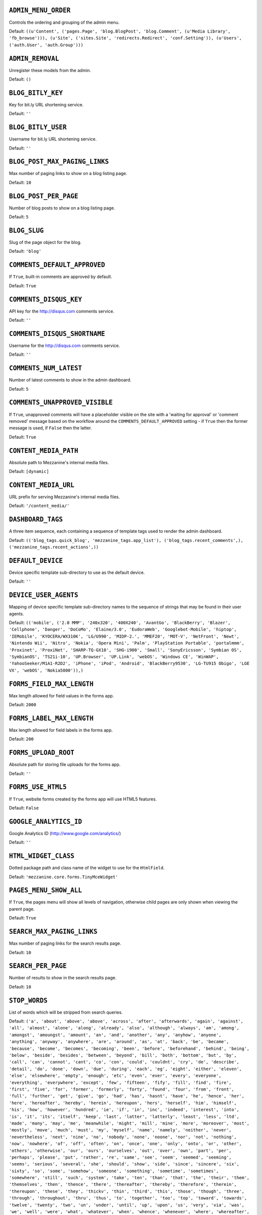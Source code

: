 .. THIS DOCUMENT IS AUTO GENERATED VIA conf.py

``ADMIN_MENU_ORDER``
--------------------

Controls the ordering and grouping of the admin menu.

Default: ``((u'Content', ('pages.Page', 'blog.BlogPost', 'blog.Comment', (u'Media Library', 'fb_browse'))), (u'Site', ('sites.Site', 'redirects.Redirect', 'conf.Setting')), (u'Users', ('auth.User', 'auth.Group')))``

``ADMIN_REMOVAL``
-----------------

Unregister these models from the admin.

Default: ``()``

``BLOG_BITLY_KEY``
------------------

Key for bit.ly URL shortening service.

Default: ``''``

``BLOG_BITLY_USER``
-------------------

Username for bit.ly URL shortening service.

Default: ``''``

``BLOG_POST_MAX_PAGING_LINKS``
------------------------------

Max number of paging links to show on a blog listing page.

Default: ``10``

``BLOG_POST_PER_PAGE``
----------------------

Number of blog posts to show on a blog listing page.

Default: ``5``

``BLOG_SLUG``
-------------

Slug of the page object for the blog.

Default: ``'blog'``

``COMMENTS_DEFAULT_APPROVED``
-----------------------------

If ``True``, built-in comments are approved by default.

Default: ``True``

``COMMENTS_DISQUS_KEY``
-----------------------

API key for the http://disqus.com comments service.

Default: ``''``

``COMMENTS_DISQUS_SHORTNAME``
-----------------------------

Username for the http://disqus.com comments service.

Default: ``''``

``COMMENTS_NUM_LATEST``
-----------------------

Number of latest comments to show in the admin dashboard.

Default: ``5``

``COMMENTS_UNAPPROVED_VISIBLE``
-------------------------------

If ``True``, unapproved comments will have a placeholder visible on the site with a 'waiting for approval' or 'comment removed' message based on the workflow around the ``COMMENTS_DEFAULT_APPROVED`` setting - if ``True`` then the former message is used, if ``False`` then the latter.

Default: ``True``

``CONTENT_MEDIA_PATH``
----------------------

Absolute path to Mezzanine's internal media files.

Default: ``[dynamic]``

``CONTENT_MEDIA_URL``
---------------------

URL prefix for serving Mezzanine's internal media files.

Default: ``'/content_media/'``

``DASHBOARD_TAGS``
------------------

A three item sequence, each containing a sequence of template tags used to render the admin dashboard.

Default: ``(('blog_tags.quick_blog', 'mezzanine_tags.app_list'), ('blog_tags.recent_comments',), ('mezzanine_tags.recent_actions',))``

``DEFAULT_DEVICE``
------------------

Device specific template sub-directory to use as the default device.

Default: ``''``

``DEVICE_USER_AGENTS``
----------------------

Mapping of device specific template sub-directory names to the sequence of strings that may be found in their user agents.

Default: ``(('mobile', ('2.0 MMP', '240x320', '400X240', 'AvantGo', 'BlackBerry', 'Blazer', 'Cellphone', 'Danger', 'DoCoMo', 'Elaine/3.0', 'EudoraWeb', 'Googlebot-Mobile', 'hiptop', 'IEMobile', 'KYOCERA/WX310K', 'LG/U990', 'MIDP-2.', 'MMEF20', 'MOT-V', 'NetFront', 'Newt', 'Nintendo Wii', 'Nitro', 'Nokia', 'Opera Mini', 'Palm', 'PlayStation Portable', 'portalmmm', 'Proxinet', 'ProxiNet', 'SHARP-TQ-GX10', 'SHG-i900', 'Small', 'SonyEricsson', 'Symbian OS', 'SymbianOS', 'TS21i-10', 'UP.Browser', 'UP.Link', 'webOS', 'Windows CE', 'WinWAP', 'YahooSeeker/M1A1-R2D2', 'iPhone', 'iPod', 'Android', 'BlackBerry9530', 'LG-TU915 Obigo', 'LGE VX', 'webOS', 'Nokia5800')),)``

``FORMS_FIELD_MAX_LENGTH``
--------------------------

Max length allowed for field values in the forms app.

Default: ``2000``

``FORMS_LABEL_MAX_LENGTH``
--------------------------

Max length allowed for field labels in the forms app.

Default: ``200``

``FORMS_UPLOAD_ROOT``
---------------------

Absolute path for storing file uploads for the forms app.

Default: ``''``

``FORMS_USE_HTML5``
-------------------

If ``True``, website forms created by the forms app will use HTML5 features.

Default: ``False``

``GOOGLE_ANALYTICS_ID``
-----------------------

Google Analytics ID (http://www.google.com/analytics/)

Default: ``''``

``HTML_WIDGET_CLASS``
---------------------

Dotted package path and class name of the widget to use for the ``HtmlField``.

Default: ``'mezzanine.core.forms.TinyMceWidget'``

``PAGES_MENU_SHOW_ALL``
-----------------------

If ``True``, the pages menu will show all levels of navigation, otherwise child pages are only shown when viewing the parent page.

Default: ``True``

``SEARCH_MAX_PAGING_LINKS``
---------------------------

Max number of paging links for the search results page.

Default: ``10``

``SEARCH_PER_PAGE``
-------------------

Number of results to show in the search results page.

Default: ``10``

``STOP_WORDS``
--------------

List of words which will be stripped from search queries.

Default: ``('a', 'about', 'above', 'above', 'across', 'after', 'afterwards', 'again', 'against', 'all', 'almost', 'alone', 'along', 'already', 'also', 'although', 'always', 'am', 'among', 'amongst', 'amoungst', 'amount', 'an', 'and', 'another', 'any', 'anyhow', 'anyone', 'anything', 'anyway', 'anywhere', 'are', 'around', 'as', 'at', 'back', 'be', 'became', 'because', 'become', 'becomes', 'becoming', 'been', 'before', 'beforehand', 'behind', 'being', 'below', 'beside', 'besides', 'between', 'beyond', 'bill', 'both', 'bottom', 'but', 'by', 'call', 'can', 'cannot', 'cant', 'co', 'con', 'could', 'couldnt', 'cry', 'de', 'describe', 'detail', 'do', 'done', 'down', 'due', 'during', 'each', 'eg', 'eight', 'either', 'eleven', 'else', 'elsewhere', 'empty', 'enough', 'etc', 'even', 'ever', 'every', 'everyone', 'everything', 'everywhere', 'except', 'few', 'fifteen', 'fify', 'fill', 'find', 'fire', 'first', 'five', 'for', 'former', 'formerly', 'forty', 'found', 'four', 'from', 'front', 'full', 'further', 'get', 'give', 'go', 'had', 'has', 'hasnt', 'have', 'he', 'hence', 'her', 'here', 'hereafter', 'hereby', 'herein', 'hereupon', 'hers', 'herself', 'him', 'himself', 'his', 'how', 'however', 'hundred', 'ie', 'if', 'in', 'inc', 'indeed', 'interest', 'into', 'is', 'it', 'its', 'itself', 'keep', 'last', 'latter', 'latterly', 'least', 'less', 'ltd', 'made', 'many', 'may', 'me', 'meanwhile', 'might', 'mill', 'mine', 'more', 'moreover', 'most', 'mostly', 'move', 'much', 'must', 'my', 'myself', 'name', 'namely', 'neither', 'never', 'nevertheless', 'next', 'nine', 'no', 'nobody', 'none', 'noone', 'nor', 'not', 'nothing', 'now', 'nowhere', 'of', 'off', 'often', 'on', 'once', 'one', 'only', 'onto', 'or', 'other', 'others', 'otherwise', 'our', 'ours', 'ourselves', 'out', 'over', 'own', 'part', 'per', 'perhaps', 'please', 'put', 'rather', 're', 'same', 'see', 'seem', 'seemed', 'seeming', 'seems', 'serious', 'several', 'she', 'should', 'show', 'side', 'since', 'sincere', 'six', 'sixty', 'so', 'some', 'somehow', 'someone', 'something', 'sometime', 'sometimes', 'somewhere', 'still', 'such', 'system', 'take', 'ten', 'than', 'that', 'the', 'their', 'them', 'themselves', 'then', 'thence', 'there', 'thereafter', 'thereby', 'therefore', 'therein', 'thereupon', 'these', 'they', 'thickv', 'thin', 'third', 'this', 'those', 'though', 'three', 'through', 'throughout', 'thru', 'thus', 'to', 'together', 'too', 'top', 'toward', 'towards', 'twelve', 'twenty', 'two', 'un', 'under', 'until', 'up', 'upon', 'us', 'very', 'via', 'was', 'we', 'well', 'were', 'what', 'whatever', 'when', 'whence', 'whenever', 'where', 'whereafter', 'whereas', 'whereby', 'wherein', 'whereupon', 'wherever', 'whether', 'which', 'while', 'whither', 'who', 'whoever', 'whole', 'whom', 'whose', 'why', 'will', 'with', 'within', 'without', 'would', 'yet', 'you', 'your', 'yours', 'yourself', 'yourselves', 'the')``

``TAG_CLOUD_SIZES``
-------------------

Number of different sizes for tags when shown as a cloud.

Default: ``4``

``TEMPLATE_ACCESSIBLE_SETTINGS``
--------------------------------

Sequence of setting names available within templates.

Default: ``('BLOG_BITLY_USER', 'BLOG_BITLY_KEY', 'COMMENTS_DEFAULT_APPROVED', 'COMMENTS_DISQUS_KEY', 'COMMENTS_DISQUS_SHORTNAME', 'COMMENTS_NUM_LATEST', 'CONTENT_MEDIA_URL', 'DEV_SERVER', 'FORMS_USE_HTML5', 'GRAPPELLI_INSTALLED', 'GOOGLE_ANALYTICS_ID', 'PAGES_MENU_SHOW_ALL')``

``THEME``
---------

Package name of theme app to use.

Default: ``''``